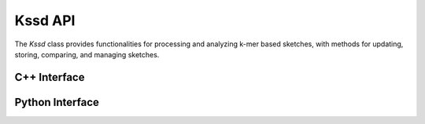 Kssd API
========

The `Kssd` class provides functionalities for processing and analyzing k-mer based sketches, with methods for updating, storing, comparing, and managing sketches.


C++ Interface
-------------

.. cpp:function:: kssd_parameter_t(int half_k_, int half_subk_, int drlevel_, string shuffle_file)

   Constructs a `kssd_parameter_t` object with the specified parameters.

   **Parameters**:
     - `half_k_` (*int*): Half of the k-mer size used for hashing.
     - `half_subk_` (*int*): Half of the sub k-mer size for dimensionality reduction.
     - `drlevel_` (*int*): Dimensionality reduction level.
     - `shuffle_file` (*string*): Path to the file containing the shuffled dimension map.


.. cpp:function:: Kssd(kssd_parameter_t params)

   Constructs a `Kssd` object with the specified parameters.

   **Parameters**:
     - `params` (*kssd_parameter_t*): A parameter object containing configuration for `Kssd`.

.. cpp:function:: void update(const char* seq)

   Updates the `Kssd` object with the provided sequence.

   **Parameters**:
     - `seq` (*const char**): A pointer to the sequence to be processed.

.. cpp:function:: vector<uint32_t> storeHashes()

   Retrieves the stored 32-bit hashes from the `Kssd` object.

   **Returns**:
     - `vector<uint32_t>`: A vector of 32-bit hashes.

.. cpp:function:: vector<uint64_t> storeHashes64()

   Retrieves the stored 64-bit hashes from the `Kssd` object.

   **Returns**:
     - `vector<uint64_t>`: A vector of 64-bit hashes.

.. cpp:function:: void loadHashes(std::vector<uint32_t> hashArr)

   Loads a list of 32-bit hashes into the `Kssd` object.

   **Parameters**:
     - `hashArr` (*std::vector<uint32_t>*): A vector of 32-bit hashes to load.

.. cpp:function:: void loadHashes64(std::vector<uint64_t> hashArr)

   Loads a list of 64-bit hashes into the `Kssd` object.

   **Parameters**:
     - `hashArr` (*std::vector<uint64_t>*): A vector of 64-bit hashes to load.

.. cpp:function:: double jaccard(Kssd* kssd)

   Computes the Jaccard similarity between this `Kssd` object and another.

   **Parameters**:
     - `kssd` (*Kssd***): A pointer to another `Kssd` object to compare against.

   **Returns**:
     - `double`: The Jaccard similarity value.

.. cpp:function:: double distance(Kssd* kssd)

   Computes the Mash distance between this `Kssd` object and another.

   **Parameters**:
     - `kssd` (*Kssd***): A pointer to another `Kssd` object to compare against.

   **Returns**:
     - `double`: The Mash distance value.

.. cpp:function:: void transSketches(vector<KssdLite>& sketches, sketchInfo_t& info, string dictFile, string indexFile, int numThreads)

   Transforms `KssdLite` sketches for indexing purposes.

   **Parameters**:
     - `sketches` (*vector<KssdLite>&*): A reference to the vector of `KssdLite` sketches.
     - `info` (*sketchInfo_t&*): Metadata associated with the sketches.
     - `dictFile` (*string*): Path to the dictionary file.
     - `indexFile` (*string*): Path to the index file.
     - `numThreads` (*int*): The number of threads to use.

.. cpp:function:: void index_tridist(vector<KssdLite>& sketches, sketchInfo_t& info, string refSketchOut, string outputFile, int kmer_size, double maxDist, int isContainment, int numThreads)

   Computes the sketch index using a distance-based method.

   **Parameters**:
     - `sketches` (*vector<KssdLite>&*): A reference to the vector of `KssdLite` sketches.
     - `info` (*sketchInfo_t&*): Metadata associated with the sketches.
     - `refSketchOut` (*string*): Path to save the reference sketches.
     - `outputFile` (*string*): Path to the output file.
     - `kmer_size` (*int*): Size of the k-mers.
     - `maxDist` (*double*): Maximum allowed distance.
     - `isContainment` (*int*): Whether to use containment comparison.
     - `numThreads` (*int*): The number of threads to use.

.. cpp:function:: void saveSketches(vector<KssdLite>& sketches, sketchInfo_t& info, string outputFile)

   Saves the `KssdLite` sketches to a specified file.

   **Parameters**:
     - `sketches` (*vector<KssdLite>&*): A reference to the vector of `KssdLite` sketches.
     - `info` (*sketchInfo_t&*): Metadata associated with the sketches.
     - `outputFile` (*string*): Path to the output file.

.. cpp:function:: bool isSketchFile(string inputFile)

   Checks if the given file has a `.sketch` extension.

   **Parameters**:
     - `inputFile` (*string*): The file name to check.

   **Returns**:
     - `bool`: `true` if the file is a `.sketch` file, otherwise `false`.

.. cpp:function:: void printInfos(vector<Sketch::Kssd*>& sketches, string outputFile)

   Prints basic information about the sketches to the specified file.

   **Parameters**:
     - `sketches` (*vector<Sketch::Kssd*>&*): A reference to the vector of `Sketch::Kssd` objects.
     - `outputFile` (*string*): Path to the output file.

.. cpp:function:: void printSketches(vector<Sketch::Kssd*>& sketches, string outputFile)

   Prints detailed information about the sketches, including all stored hashes.

   **Parameters**:
     - `sketches` (*vector<Sketch::Kssd*>&*): A reference to the vector of `Sketch::Kssd` objects.
     - `outputFile` (*string*): Path to the output file.

.. cpp:function:: KssdLite toLite() const

   Converts the current `Kssd` object into a lightweight `KssdLite` representation.

   **Returns**:
     - `KssdLite`: A lightweight representation of the `Kssd` object.
 ---

Python Interface
-------------

.. cpp:function:: Kssd(kssd_parameter_t params)

   Constructs a `Kssd` object with the specified parameters.

   **Parameters**:
     - `params` (*kssd_parameter_t*): A parameter object containing configuration for `Kssd`.

.. py:class:: Kssd(params: kssd_parameter_t)

   Constructs a `Kssd` object in Python.

   **Parameters**:
     - `params` (*kssd_parameter_t*): Configuration parameters for the `Kssd` object.

.. cpp:function:: void update(const char* seq)

   Updates the `Kssd` object with the provided sequence.

   **Parameters**:
     - `seq` (*const char**): A pointer to the sequence to be processed.

.. py:method:: update(seq: str)

   Updates the sketch with the given sequence.

   **Parameters**:
     - `seq` (*str*): The sequence to be processed.

.. cpp:function:: double jaccard(Kssd* kssd)

   Computes the Jaccard similarity between this `Kssd` object and another.

   **Parameters**:
     - `kssd` (*Kssd***): A pointer to another `Kssd` object to compare against.

   **Returns**:
     - `double`: The Jaccard similarity value.

.. py:method:: jaccard(other: Kssd) -> float

   Computes the Jaccard similarity between this sketch and another.

   **Parameters**:
     - `other` (*Kssd*): The other `Kssd` object to compare.

   **Returns**:
     - `float`: The Jaccard similarity value.

.. cpp:function:: double distance(Kssd* kssd)

   Computes the Mash distance between this `Kssd` object and another.

   **Parameters**:
     - `kssd` (*Kssd***): A pointer to another `Kssd` object to compare against.

   **Returns**:
     - `double`: The Mash distance value.

.. py:method:: distance(other: Kssd) -> float

   Computes the Mash distance between this sketch and another.

   **Parameters**:
     - `other` (*Kssd*): The other `Kssd` object to compare.

   **Returns**:
     - `float`: The Mash distance value.

.. cpp:function:: vector<uint32_t> storeHashes()

   Retrieves the stored 32-bit hashes from the `Kssd` object.

   **Returns**:
     - `vector<uint32_t>`: A vector of 32-bit hashes.

.. py:method:: store_hashes() -> list[int]

   Retrieves the stored 32-bit hashes.

   **Returns**:
     - `list[int]`: A list of 32-bit hashes.

.. cpp:function:: KssdLite toLite() const

   Converts the current `Kssd` object into a lightweight `KssdLite` representation.

   **Returns**:
     - `KssdLite`: A lightweight representation of the `Kssd` object.

.. py:method:: toLite() -> KssdLite

   Converts the current `Kssd` object to a lightweight `KssdLite` representation.

   **Returns**:
     - `KssdLite`: A lightweight representation of the `Kssd` object.

.. cpp:function:: kssd_parameter_t(int half_k_, int half_subk_, int drlevel_, string shuffle_file)

   Constructs a `kssd_parameter_t` object with the specified parameters.

   **Parameters**:
     - `half_k_` (*int*): Half of the k-mer size used for hashing.
     - `half_subk_` (*int*): Half of the sub k-mer size for dimensionality reduction.
     - `drlevel_` (*int*): Dimensionality reduction level.
     - `shuffle_file` (*string*): Path to the shuffle file containing dimension map.

.. py:class:: kssd_parameter_t(half_k: int, half_subk: int, drlevel: int, shuffle_file: str)

   Represents the parameter set used for configuring the `Kssd` object.

   **Parameters**:
     - `half_k` (*int*): Half of the k-mer size used for hashing.
     - `half_subk` (*int*): Half of the sub k-mer size for dimensionality reduction.
     - `drlevel` (*int*): Dimensionality reduction level.
     - `shuffle_file` (*str*): Path to the shuffle file containing dimension map.


.. py:function:: save_sketches(sketches: list[KssdLite], info: SketchInfo, filename: str)

   Saves a list of `KssdLite` sketches to a specified file.

   **Parameters**:
     - `sketches` (*list[KssdLite]*): A list of sketches to save.
     - `info` (*SketchInfo*): Metadata associated with the sketches.
     - `filename` (*str*): Path to the file where the sketches will be saved.

.. py:function:: trans_sketches(sketches: list[KssdLite], info: SketchInfo, dict_file: str, index_file: str, num_threads: int)

   Transforms `KssdLite` sketches into a format suitable for indexing.

   **Parameters**:
     - `sketches` (*list[KssdLite]*): A list of sketches to transform.
     - `info` (*SketchInfo*): Metadata associated with the sketches.
     - `dict_file` (*str*): Path to the dictionary file used for transformation.
     - `index_file` (*str*): Path to the index file used for transformation.
     - `num_threads` (*int*): Number of threads for parallel processing.

.. py:function:: index_dict(sketches: list[KssdLite], info: SketchInfo, ref_sketch_out: str, output_file: str, kmer_size: int, max_dist: float, is_containment: bool, num_threads: int)

   Computes the sketch index using a distance-based dictionary approach.

   **Parameters**:
     - `sketches` (*list[KssdLite]*): A list of sketches to process.
     - `info` (*SketchInfo*): Metadata associated with the sketches.
     - `ref_sketch_out` (*str*): Path to save the reference sketches.
     - `output_file` (*str*): Path to the file where results will be saved.
     - `kmer_size` (*int*): Size of the k-mers used for sketching.
     - `max_dist` (*float*): Maximum allowed distance for comparisons.
     - `is_containment` (*bool*): Whether to use containment comparisons.
     - `num_threads` (*int*): Number of threads for parallel processing.
